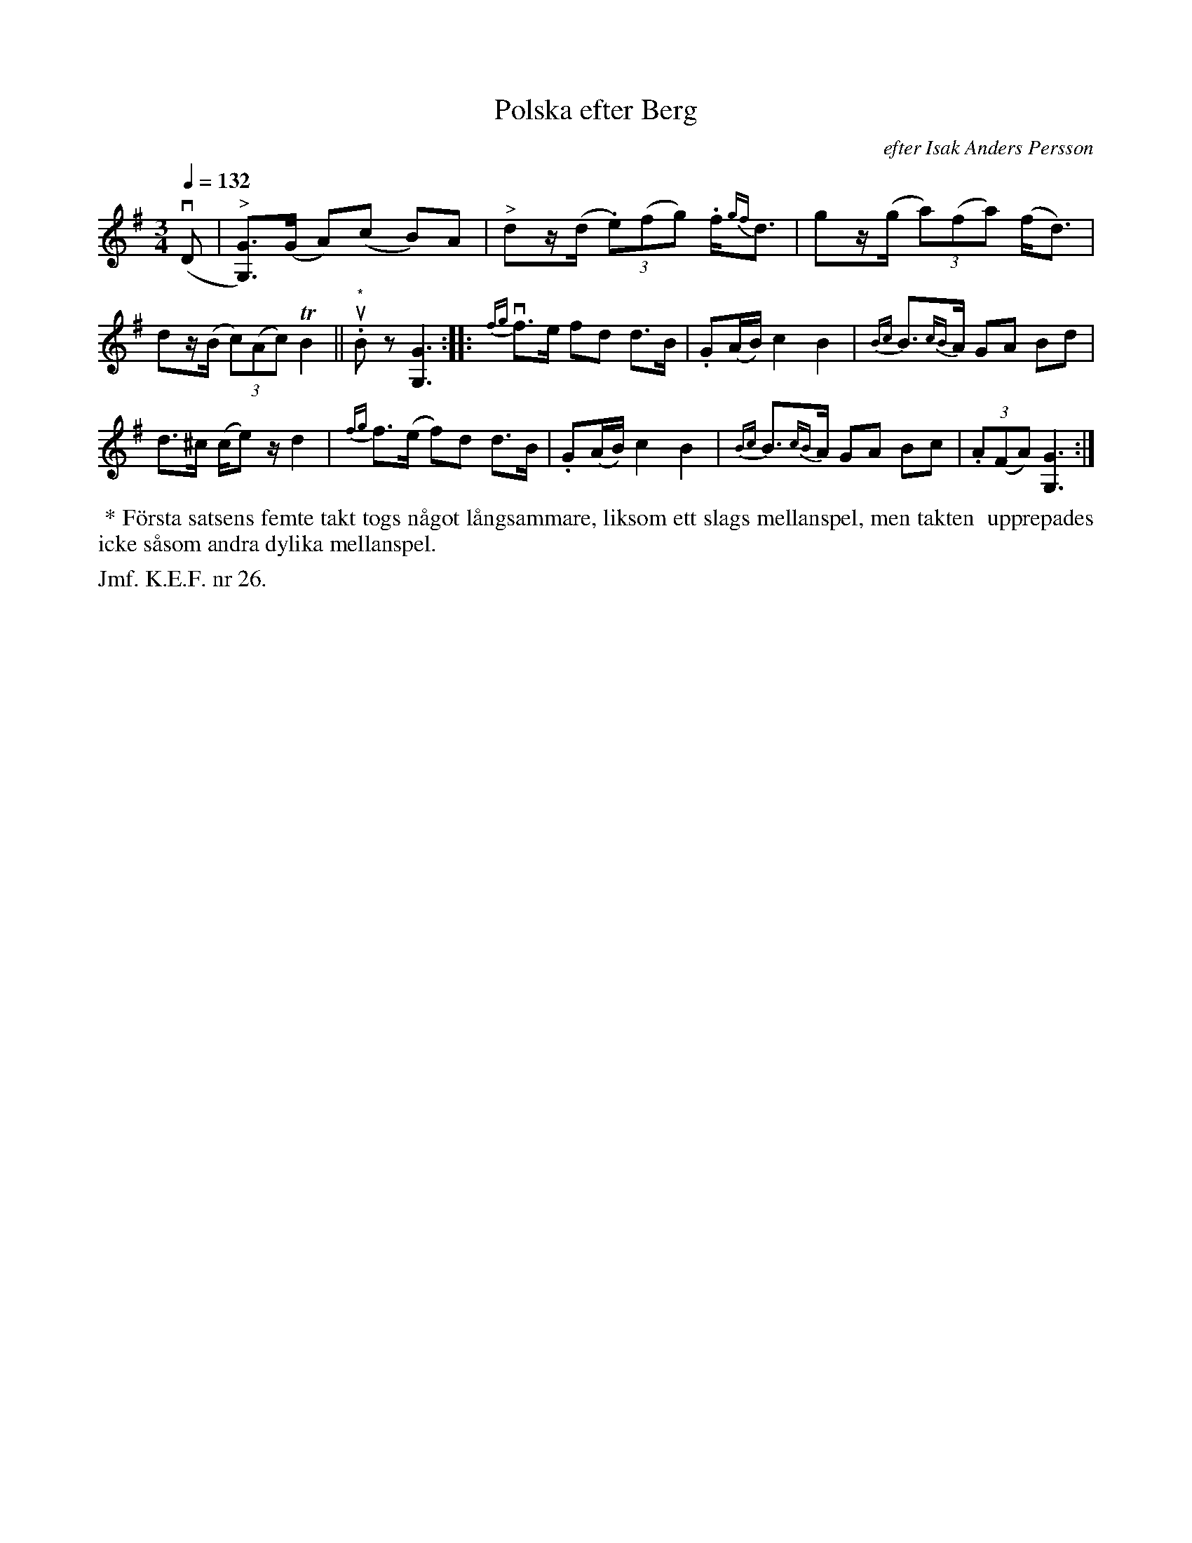 X: 0045
T: Polska efter Berg
O: efter Isak Anders Persson
%R: polska
B: Paul B\"ackstr\"om's "L\aatar fr\aan Dalarna" collection" 1974
Z: 2022 John Chambers <jc:trillian.mit.edu>
M: 3/4
L: 1/8
Q: 1/4=132
N: S.L.
K: G
% - - - - - - - - - -
v(D | "^>"[GG,])>(G A)(c B)A | "^>"dz/(d/ (3.e)(fg) .f<{gf}d | gz/(g/ (3a)(fa) (f<d) |
dz/(B/ (3c)(Ac) TB2 || "^*"u.Bz [G3G,3] :: {fg}vf>e fd d>B | .G(A/B/) c2 B2 | {Bc}B>{cB}A GA Bd |
d>^c  (c/e)z/ d2 | {fg}f>(e f)d d>B | .G(A/B/) c2 B2 | {Bc}B>{cB}A GA Bc | (3.A(FA) [G3G,3] :|
% - - - - - - - - - -
%%begintext align
%% * F\"orsta satsens femte takt togs n\aagot l\aangsammare, liksom ett slags mellanspel, men takten
%% upprepades icke s\aasom andra dylika mellanspel.
%%endtext
%%text Jmf. K.E.F. nr 26.
